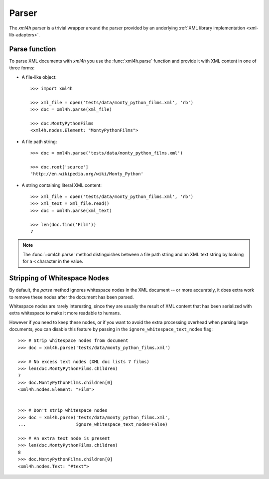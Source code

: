 ======
Parser
======

The *xml4h* parser is a trivial wrapper around the parser provided by an
underlying :ref:`XML library implementation <xml-lib-adapters>`.

Parse function
--------------

To parse XML documents with *xml4h* you use the :func:`xml4h.parse` function
and provide it with XML content in one of three forms:

- A file-like object::

    >>> import xml4h

    >>> xml_file = open('tests/data/monty_python_films.xml', 'rb')
    >>> doc = xml4h.parse(xml_file)

    >>> doc.MontyPythonFilms
    <xml4h.nodes.Element: "MontyPythonFilms">

- A file path string::

    >>> doc = xml4h.parse('tests/data/monty_python_films.xml')

    >>> doc.root['source']
    'http://en.wikipedia.org/wiki/Monty_Python'

- A string containing literal XML content::

    >>> xml_file = open('tests/data/monty_python_films.xml', 'rb')
    >>> xml_text = xml_file.read()
    >>> doc = xml4h.parse(xml_text)

    >>> len(doc.find('Film'))
    7

.. note:: The :func:`~xml4h.parse` method distinguishes between a file path
          string and an XML text string by looking for a ``<`` character
          in the value.


Stripping of Whitespace Nodes
-----------------------------

By default, the *parse* method ignores whitespace nodes in the XML document
-- or more accurately, it does extra work to remove these nodes after the
document has been parsed.

Whitespace nodes are rarely interesting, since they are usually the result of
XML content that has been serialized with extra whitespace to make it more
readable to humans.

However if you need to keep these nodes, or if you want to avoid the extra
processing overhead when parsing large documents, you can disable this
feature by passing in the ``ignore_whitespace_text_nodes`` flag::

    >>> # Strip whitespace nodes from document
    >>> doc = xml4h.parse('tests/data/monty_python_films.xml')

    >>> # No excess text nodes (XML doc lists 7 films)
    >>> len(doc.MontyPythonFilms.children)
    7
    >>> doc.MontyPythonFilms.children[0]
    <xml4h.nodes.Element: "Film">


    >>> # Don't strip whitespace nodes
    >>> doc = xml4h.parse('tests/data/monty_python_films.xml',
    ...                   ignore_whitespace_text_nodes=False)

    >>> # An extra text node is present
    >>> len(doc.MontyPythonFilms.children)
    8
    >>> doc.MontyPythonFilms.children[0]
    <xml4h.nodes.Text: "#text">
